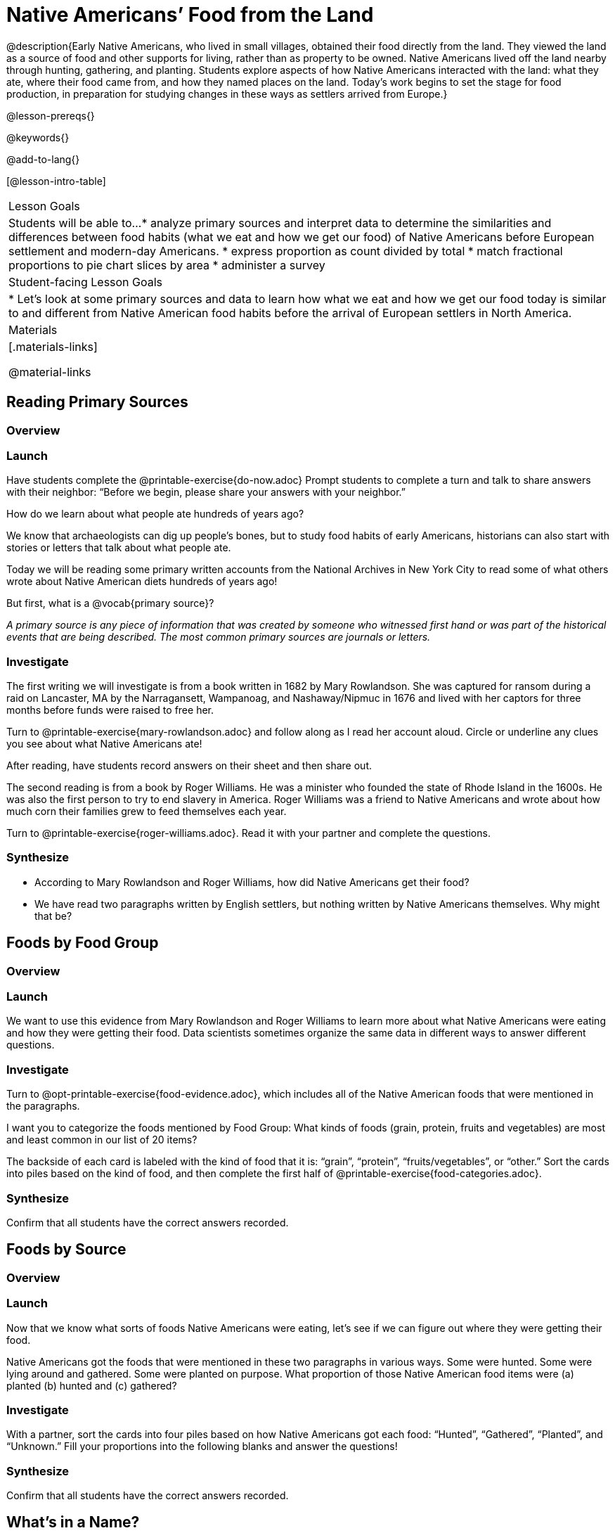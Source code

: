 = Native Americans’ Food from the Land

@description{Early Native Americans, who lived in small villages, obtained their food directly from the land. They viewed the land as a source of food and other supports for living, rather than as property to be owned. Native Americans lived off the land nearby through hunting, gathering, and planting. Students explore aspects of how Native Americans interacted with the land: what they ate, where their food came from, and how they named places on the land. Today’s work begins to set the stage for food production, in preparation for studying changes in these ways as settlers arrived from Europe.}

@lesson-prereqs{}

@keywords{}

@add-to-lang{}

[@lesson-intro-table]
|===

| Lesson Goals
| Students will be able to...
* analyze primary sources and interpret data to determine the similarities and differences between food habits (what we eat and how we get our food) of Native Americans before European settlement and modern-day Americans.
* express proportion as count divided by total
* match fractional proportions to pie chart slices by area
* administer a survey


| Student-facing Lesson Goals
|
* Let's look at some primary sources and data to learn how what we eat and how we get our food today is similar to and different from Native American food habits before the arrival of European settlers in North America.

| Materials
|[.materials-links]

@material-links

|===

== Reading Primary Sources

=== Overview

=== Launch

Have students complete the @printable-exercise{do-now.adoc}
Prompt students to complete a turn and talk to share answers with their neighbor: “Before we begin, please share your answers with your neighbor.”

[.lesson-instruction]
How do we learn about what people ate hundreds of years ago?

We know that archaeologists can dig up people’s bones, but to study food habits of early Americans, historians can also start with stories or letters that talk about what people ate.

Today we will be reading some primary written accounts from the National Archives in New York City to read some of what others wrote about Native American diets hundreds of years ago!

[.lesson-instruction]
But first, what is a @vocab{primary source}?

_A primary source is any piece of information that was created by someone who witnessed first hand or was part of the historical events that are being described. The most common primary sources are journals or letters._

=== Investigate

[.lesson-instruction]
--
The first writing we will investigate is from a book written in 1682 by Mary Rowlandson. She was captured for ransom during a raid on Lancaster, MA by the Narragansett, Wampanoag, and Nashaway/Nipmuc in 1676 and lived with her captors for three months before funds were raised to free her.

Turn to @printable-exercise{mary-rowlandson.adoc} and follow along as I read her account aloud. Circle or underline any clues you see about what Native Americans ate!
--

After reading, have students record answers on their sheet and then share out.

[.lesson-instruction]
--
The second reading is from a book by Roger Williams. He was a minister who founded the state of Rhode Island in the 1600s. He was also the first person to try to end slavery in America. Roger Williams was a friend to Native Americans and wrote about how much corn their families grew to feed themselves each year.

Turn to @printable-exercise{roger-williams.adoc}. Read it with your partner and complete the questions.
--
=== Synthesize

- According to Mary Rowlandson and Roger Williams, how did Native Americans get their food?
- We have read two paragraphs written by English settlers, but nothing written by Native Americans themselves. Why might that be?

== Foods by Food Group

=== Overview

=== Launch

We want to use this evidence from Mary Rowlandson and Roger Williams to learn more about what Native Americans were eating and how they were getting their food. Data scientists sometimes organize the same data in different ways to answer different questions.

=== Investigate

[lesson-instruction]
--

Turn to @opt-printable-exercise{food-evidence.adoc}, which includes all of the Native American foods that were mentioned in the paragraphs.

I want you to categorize the foods mentioned by Food Group: What kinds of foods (grain, protein, fruits and vegetables) are most and least common in our list of 20 items?

The backside of each card is labeled with the kind of food that it is: “grain”, “protein”, “fruits/vegetables”, or “other.” Sort the cards into piles based on the kind of food, and then complete the first half of @printable-exercise{food-categories.adoc}.
--

=== Synthesize

Confirm that all students have the correct answers recorded.


== Foods by Source

=== Overview

=== Launch

Now that we know what sorts of foods Native Americans were eating, let’s see if we can figure out where they were getting their food.

Native Americans got the foods that were mentioned in these two paragraphs in various ways. Some were hunted. Some were lying around and gathered. Some were planted on purpose. What proportion of those Native American food items were (a) planted (b) hunted and (c) gathered?

=== Investigate

With a partner, sort the cards into four piles based on how Native Americans got each food: “Hunted”, “Gathered”, “Planted”, and “Unknown.” Fill your proportions into the following blanks and answer the questions!

=== Synthesize
Confirm that all students have the correct answers recorded.

== What's in a Name?

=== Overview

=== Launch

It’s now time for your final investigation of the day! We are going to look into how Native Americans and settlers named the land and waterways to see if that can tell us anything about their culture or how they got food! Let’s read together to learn a bit about how they used place names.

- Read @printable-exercise{place-names.adoc} together with students.
- How is the way Native Americans named land different from how the settlers did?

=== Investigate
Give students directions and allow them to work. After a few minutes, have a few students share with partners and then out to the class.

=== Synthesize
40-44 minutes—Evidence Journal:
It’s time to summarize your findings for today! We will end class this way every day and your answers will be used to give you a grade on how hard you worked as a reporter today. Make sure to restate the question, answer in complete sentences, and show what you know!

Turn to your evidence journal and begin—Based on your experience in modern America, list three things you noticed that are different between our habits and Native Americans’, for type of food eaten and where it came from.

== Homework

Tonight you are going to conduct a @handout{survey.adoc} to help us see what people know and don’t know about the topic we are researching in this unit!

You will fill out column R1 of the survey and then interview 5 other people about what they think they know, to fill in R2 to R6.

*Note:* Solutions not to be divulged until Day 6!
1(a) 2(any of these: researchers haven’t figured it out yet!) 3(any of these) 4 (d) 5(a)
